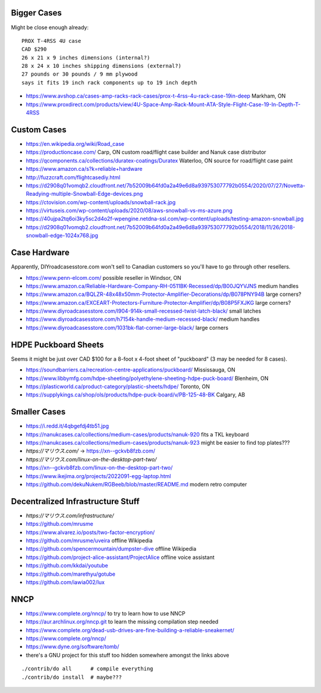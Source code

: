 Bigger Cases
------------

Might be close enough already::

    PROX T-4RSS 4U case
    CAD $290
    26 x 21 x 9 inches dimensions (internal?)
    28 x 24 x 10 inches shipping dimensions (external?)
    27 pounds or 30 pounds / 9 mm plywood
    says it fits 19 inch rack components up to 19 inch depth

* https://www.avshop.ca/cases-amp-racks-rack-cases/prox-t-4rss-4u-rack-case-19in-deep  Markham, ON
* https://www.proxdirect.com/products/view/4U-Space-Amp-Rack-Mount-ATA-Style-Flight-Case-19-In-Depth-T-4RSS


Custom Cases
------------

* https://en.wikipedia.org/wiki/Road_case
* https://productioncase.com/  Carp, ON custom road/flight case builder and Nanuk case distributor
* https://qcomponents.ca/collections/duratex-coatings/Duratex  Waterloo, ON source for road/flight case paint
* https://www.amazon.ca/s?k=reliable+hardware
* http://fuzzcraft.com/flightcasediy.html
* https://d2908q01vomqb2.cloudfront.net/7b52009b64fd0a2a49e6d8a939753077792b0554/2020/07/27/Novetta-Readying-multiple-Snowball-Edge-devices.png
* https://ctovision.com/wp-content/uploads/snowball-rack.jpg
* https://virtuseis.com/wp-content/uploads/2020/08/aws-snowball-vs-ms-azure.png
* https://40ujpa2tq6oi3ky5sc2d4o2f-wpengine.netdna-ssl.com/wp-content/uploads/testing-amazon-snowball.jpg
* https://d2908q01vomqb2.cloudfront.net/7b52009b64fd0a2a49e6d8a939753077792b0554/2018/11/26/2018-snowball-edge-1024x768.jpg


Case Hardware
-------------

Apparently, DIYroadcasesstore.com won't sell to Canadian customers so you'll have to go through other resellers.

* https://www.penn-elcom.com/  possible reseller in Windsor, ON
* https://www.amazon.ca/Reliable-Hardware-Company-RH-0511BK-Recessed/dp/B00JQYVJNS  medium handles
* https://www.amazon.ca/BQLZR-48x48x50mm-Protector-Amplifier-Decorations/dp/B078PNY94B  large corners?
* https://www.amazon.ca/EXCEART-Protectors-Furniture-Protector-Amplifier/dp/B08P5FXJKG  large corners?
* https://www.diyroadcasesstore.com/l904-914k-small-recessed-twist-latch-black/  small latches
* https://www.diyroadcasesstore.com/h7154k-handle-medium-recessed-black/  medium handles
* https://www.diyroadcasesstore.com/1031bk-flat-corner-large-black/  large corners


HDPE Puckboard Sheets
---------------------

Seems it might be just over CAD $100 for a 8-foot x 4-foot sheet of "puckboard" (3 may be needed for 8 cases).

* https://soundbarriers.ca/recreation-centre-applications/puckboard/  Mississauga, ON
* https://www.libbymfg.com/hdpe-sheeting/polyethylene-sheeting-hdpe-puck-board/  Blenheim, ON
* https://plasticworld.ca/product-category/plastic-sheets/hdpe/  Toronto, ON
* https://supplykings.ca/shop/ols/products/hdpe-puck-board/v/PB-125-48-BK  Calgary, AB


Smaller Cases
-------------

* https://i.redd.it/4qbgefdj4tb51.jpg
* https://nanukcases.ca/collections/medium-cases/products/nanuk-920  fits a TKL keyboard
* https://nanukcases.ca/collections/medium-cases/products/nanuk-923  might be easier to find top plates???
* `https://マリウス.com/` -> https://xn--gckvb8fzb.com/
* `https://マリウス.com/linux-on-the-desktop-part-two/`
* https://xn--gckvb8fzb.com/linux-on-the-desktop-part-two/
* https://www.ikejima.org/projects/2022091-egg-laptop.html
* https://github.com/dekuNukem/RGBeeb/blob/master/README.md  modern retro computer


Decentralized Infrastructure Stuff
----------------------------------

* `https://マリウス.com/infrastructure/`
* https://github.com/mrusme
* https://www.alvarez.io/posts/two-factor-encryption/
* https://github.com/mrusme/uveira  offline Wikipedia
* https://github.com/spencermountain/dumpster-dive  offline Wikipedia
* https://github.com/project-alice-assistant/ProjectAlice  offline voice assistant
* https://github.com/kkdai/youtube
* https://github.com/marethyu/gotube
* https://github.com/iawia002/lux


NNCP
----

* https://www.complete.org/nncp/      to try to learn how to use NNCP
* https://aur.archlinux.org/nncp.git  to learn the missing compilation step needed
* https://www.complete.org/dead-usb-drives-are-fine-building-a-reliable-sneakernet/
* https://www.complete.org/nncp/
* https://www.dyne.org/software/tomb/
* there's a GNU project for this stuff too hidden somewhere amongst the links above

::

    ./contrib/do all      # compile everything
    ./contrib/do install  # maybe???
